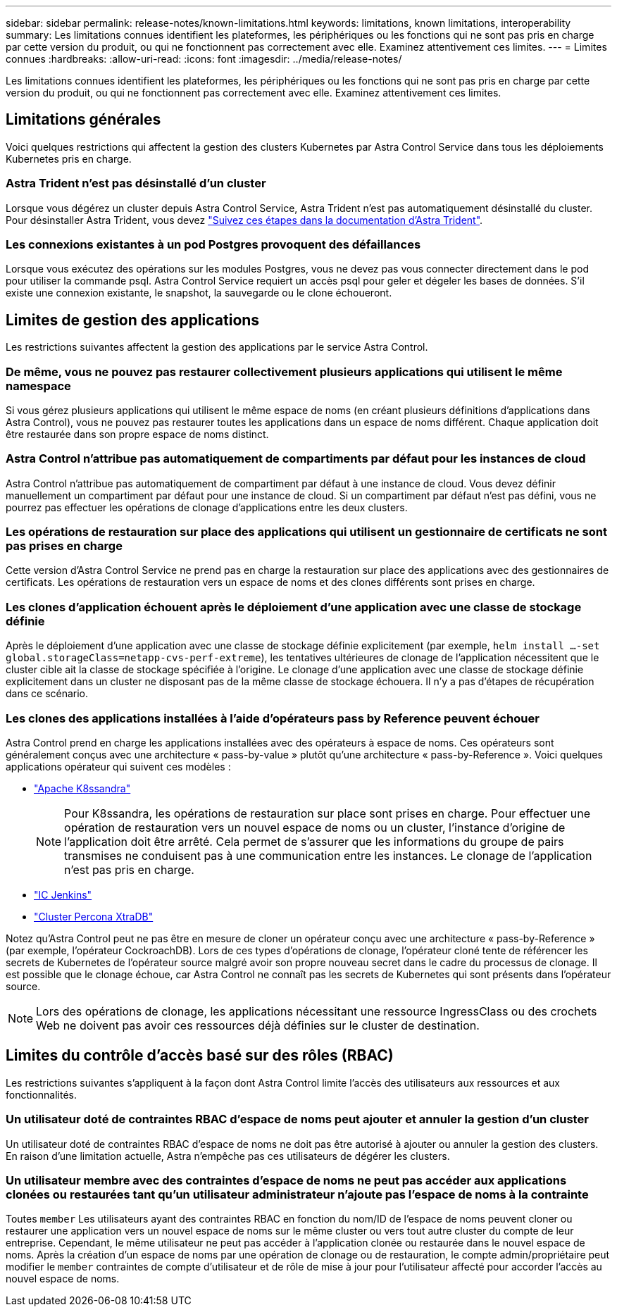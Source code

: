 ---
sidebar: sidebar 
permalink: release-notes/known-limitations.html 
keywords: limitations, known limitations, interoperability 
summary: Les limitations connues identifient les plateformes, les périphériques ou les fonctions qui ne sont pas pris en charge par cette version du produit, ou qui ne fonctionnent pas correctement avec elle. Examinez attentivement ces limites. 
---
= Limites connues
:hardbreaks:
:allow-uri-read: 
:icons: font
:imagesdir: ../media/release-notes/


[role="lead"]
Les limitations connues identifient les plateformes, les périphériques ou les fonctions qui ne sont pas pris en charge par cette version du produit, ou qui ne fonctionnent pas correctement avec elle. Examinez attentivement ces limites.



== Limitations générales

Voici quelques restrictions qui affectent la gestion des clusters Kubernetes par Astra Control Service dans tous les déploiements Kubernetes pris en charge.



=== Astra Trident n'est pas désinstallé d'un cluster

Lorsque vous dégérez un cluster depuis Astra Control Service, Astra Trident n'est pas automatiquement désinstallé du cluster. Pour désinstaller Astra Trident, vous devez https://docs.netapp.com/us-en/trident/trident-managing-k8s/uninstall-trident.html["Suivez ces étapes dans la documentation d'Astra Trident"^].



=== Les connexions existantes à un pod Postgres provoquent des défaillances

Lorsque vous exécutez des opérations sur les modules Postgres, vous ne devez pas vous connecter directement dans le pod pour utiliser la commande psql. Astra Control Service requiert un accès psql pour geler et dégeler les bases de données. S'il existe une connexion existante, le snapshot, la sauvegarde ou le clone échoueront.

ifdef::gcp[]



== Limitations de la gestion des clusters GKE

Les limites suivantes s'appliquent à la gestion des clusters Kubernetes dans Google Kubernetes Engine (GKE).



=== Les applications Google Marketplace n'ont pas été validées

NetApp n'a pas validé les applications déployées depuis Google Marketplace. Certains utilisateurs signalent des problèmes de découverte ou de sauvegarde des applications Postgres, MariaDB et MySQL déployées à partir de Google Marketplace.

Quel que soit le type d'application que vous utilisez avec Astra Control Service, vous devez toujours tester vous-même le flux de travail de sauvegarde et de restauration afin de vous assurer que vous respectez vos exigences de reprise après incident.

endif::gcp[]



== Limites de gestion des applications

Les restrictions suivantes affectent la gestion des applications par le service Astra Control.



=== De même, vous ne pouvez pas restaurer collectivement plusieurs applications qui utilisent le même namespace

Si vous gérez plusieurs applications qui utilisent le même espace de noms (en créant plusieurs définitions d'applications dans Astra Control), vous ne pouvez pas restaurer toutes les applications dans un espace de noms différent. Chaque application doit être restaurée dans son propre espace de noms distinct.



=== Astra Control n'attribue pas automatiquement de compartiments par défaut pour les instances de cloud

Astra Control n'attribue pas automatiquement de compartiment par défaut à une instance de cloud. Vous devez définir manuellement un compartiment par défaut pour une instance de cloud. Si un compartiment par défaut n'est pas défini, vous ne pourrez pas effectuer les opérations de clonage d'applications entre les deux clusters.



=== Les opérations de restauration sur place des applications qui utilisent un gestionnaire de certificats ne sont pas prises en charge

Cette version d'Astra Control Service ne prend pas en charge la restauration sur place des applications avec des gestionnaires de certificats. Les opérations de restauration vers un espace de noms et des clones différents sont prises en charge.



=== Les clones d'application échouent après le déploiement d'une application avec une classe de stockage définie

Après le déploiement d'une application avec une classe de stockage définie explicitement (par exemple, `helm install ...-set global.storageClass=netapp-cvs-perf-extreme`), les tentatives ultérieures de clonage de l'application nécessitent que le cluster cible ait la classe de stockage spécifiée à l'origine. Le clonage d'une application avec une classe de stockage définie explicitement dans un cluster ne disposant pas de la même classe de stockage échouera. Il n'y a pas d'étapes de récupération dans ce scénario.



=== Les clones des applications installées à l'aide d'opérateurs pass by Reference peuvent échouer

Astra Control prend en charge les applications installées avec des opérateurs à espace de noms. Ces opérateurs sont généralement conçus avec une architecture « pass-by-value » plutôt qu'une architecture « pass-by-Reference ». Voici quelques applications opérateur qui suivent ces modèles :

* https://github.com/k8ssandra/cass-operator/tree/v1.7.1["Apache K8ssandra"^]
+

NOTE: Pour K8ssandra, les opérations de restauration sur place sont prises en charge. Pour effectuer une opération de restauration vers un nouvel espace de noms ou un cluster, l'instance d'origine de l'application doit être arrêté. Cela permet de s'assurer que les informations du groupe de pairs transmises ne conduisent pas à une communication entre les instances. Le clonage de l'application n'est pas pris en charge.

* https://github.com/jenkinsci/kubernetes-operator["IC Jenkins"^]
* https://github.com/percona/percona-xtradb-cluster-operator["Cluster Percona XtraDB"^]


Notez qu'Astra Control peut ne pas être en mesure de cloner un opérateur conçu avec une architecture « pass-by-Reference » (par exemple, l'opérateur CockroachDB). Lors de ces types d'opérations de clonage, l'opérateur cloné tente de référencer les secrets de Kubernetes de l'opérateur source malgré avoir son propre nouveau secret dans le cadre du processus de clonage. Il est possible que le clonage échoue, car Astra Control ne connaît pas les secrets de Kubernetes qui sont présents dans l'opérateur source.


NOTE: Lors des opérations de clonage, les applications nécessitant une ressource IngressClass ou des crochets Web ne doivent pas avoir ces ressources déjà définies sur le cluster de destination.



== Limites du contrôle d'accès basé sur des rôles (RBAC)

Les restrictions suivantes s'appliquent à la façon dont Astra Control limite l'accès des utilisateurs aux ressources et aux fonctionnalités.



=== Un utilisateur doté de contraintes RBAC d'espace de noms peut ajouter et annuler la gestion d'un cluster

Un utilisateur doté de contraintes RBAC d'espace de noms ne doit pas être autorisé à ajouter ou annuler la gestion des clusters. En raison d'une limitation actuelle, Astra n'empêche pas ces utilisateurs de dégérer les clusters.



=== Un utilisateur membre avec des contraintes d'espace de noms ne peut pas accéder aux applications clonées ou restaurées tant qu'un utilisateur administrateur n'ajoute pas l'espace de noms à la contrainte

Toutes `member` Les utilisateurs ayant des contraintes RBAC en fonction du nom/ID de l'espace de noms peuvent cloner ou restaurer une application vers un nouvel espace de noms sur le même cluster ou vers tout autre cluster du compte de leur entreprise. Cependant, le même utilisateur ne peut pas accéder à l'application clonée ou restaurée dans le nouvel espace de noms. Après la création d'un espace de noms par une opération de clonage ou de restauration, le compte admin/propriétaire peut modifier le `member` contraintes de compte d'utilisateur et de rôle de mise à jour pour l'utilisateur affecté pour accorder l'accès au nouvel espace de noms.
